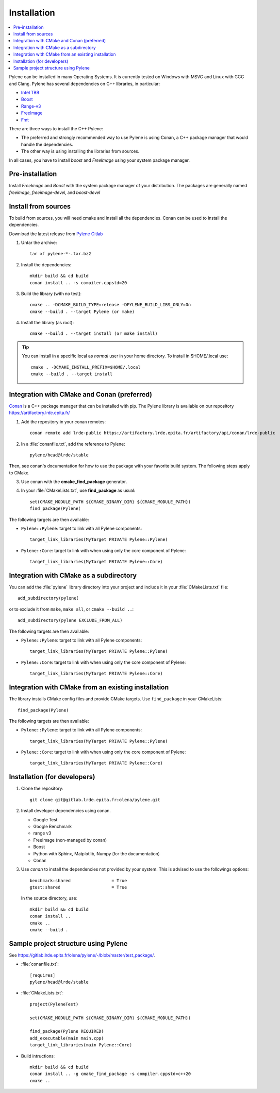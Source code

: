 Installation
============

.. contents::
   :local:


Pylene can be installed in many Operating Systems. It is currently tested on Windows with
MSVC and Linux with GCC and Clang. Pylene has several dependencies on C++ libraries, in
particular:

* `Intel TBB <https://software.intel.com/en-us/tbb>`_
* `Boost <https://www.boost.org/>`_
* `Range-v3 <https://github.com/ericniebler/range-v3>`_
* `FreeImage <https://freeimage.sourceforge.io/>`_
* `Fmt <https://fmt.dev>`_



There are three ways to install the C++ Pylene:

* The preferred and strongly recommended way to use Pylene is using Conan, a C++ package manager that would handle the dependencies.
* The other way is using installing the libraries from sources.

In all cases, you have to install *boost* and *FreeImage* using your system package manager.

.. highlight:: shell

Pre-installation
----------------

Install  *FreeImage* and *Boost* with the system package manager of your distribution.
The packages are generally named `freeimage`, `freeimage-devel`, and `boost-devel`



Install from sources
--------------------

To build from sources, you will need cmake and install all the dependencies.
Conan can be used to install the dependencies.

Download the latest release from `Pylene Gitlab <https://gitlab.lrde.epita.fr/olena/pylene/-/releases>`_

1. Untar the archive::

    tar xf pylene-*-.tar.bz2

#. Install the dependencies::

    mkdir build && cd build
    conan install .. -s compiler.cppstd=20

#. Build the library (with no test)::

    cmake .. -DCMAKE_BUILD_TYPE=release -DPYLENE_BUILD_LIBS_ONLY=On
    cmake --build . --target Pylene (or make)

#. Install the library (as root)::

    cmake --build . --target install (or make install)

.. tip::

   You can install in a specific local as *normal* user in your home directory. To install in $HOME/.local
   use::

     cmake . -DCMAKE_INSTALL_PREFIX=$HOME/.local
     cmake --build . --target install


Integration with CMake and Conan (preferred)
--------------------------------------------

`Conan <https://docs.conan.io/>`_ is a C++ package manager that can be installed with pip.
The Pylene library is available on our repository https://artifactory.lrde.epita.fr/

1. Add the repository in your conan remotes::

     conan remote add lrde-public https://artifactory.lrde.epita.fr/artifactory/api/conan/lrde-public


2. In a :file:`conanfile.txt`, add the reference to Pylene::

     pylene/head@lrde/stable

Then, see conan's documentation for how to use the package with your favorite build system. The following steps apply to CMake.

3. Use conan with the **cmake_find_package** generator.

4. In your :file:`CMakeLists.txt`, use **find_package** as usual::

     set(CMAKE_MODULE_PATH ${CMAKE_BINARY_DIR} ${CMAKE_MODULE_PATH})
     find_package(Pylene)


The following targets are then available:

* ``Pylene::Pylene``: target to link with all Pylene components::

    target_link_libraries(MyTarget PRIVATE Pylene::Pylene)

* ``Pylene::Core``: target to link with when using only the core component of Pylene::

    target_link_libraries(MyTarget PRIVATE Pylene::Core)



Integration with CMake as a subdirectory
----------------------------------------

You can add the :file:`pylene` library directory into your project and include it in your
:file:`CMakeLists.txt` file::

    add_subdirectory(pylene)

or to exclude it from ``make``, ``make all``, or ``cmake --build ..``::

    add_subdirectory(pylene EXCLUDE_FROM_ALL)


The following targets are then available:

* ``Pylene::Pylene``: target to link with all Pylene components::

    target_link_libraries(MyTarget PRIVATE Pylene::Pylene)

* ``Pylene::Core``: target to link with when using only the core component of Pylene::

    target_link_libraries(MyTarget PRIVATE Pylene::Core)



Integration with CMake from an existing installation
----------------------------------------------------

The library installs CMake config files and provide CMake targets.
Use ``find_package`` in your CMakeLists::

    find_package(Pylene)


The following targets are then available:

* ``Pylene::Pylene``: target to link with all Pylene components::

    target_link_libraries(MyTarget PRIVATE Pylene::Pylene)

* ``Pylene::Core``: target to link with when using only the core component of Pylene::

    target_link_libraries(MyTarget PRIVATE Pylene::Core)


Installation (for developers)
-----------------------------

#. Clone the repository::

    git clone git@gitlab.lrde.epita.fr:olena/pylene.git

#. Install developer dependencies using conan.

   * Google Test
   * Google Benchmark
   * range v3
   * FreeImage (non-managed by conan)
   * Boost
   * Python with Sphinx, Matplotlib, Numpy (for the documentation)
   * Conan

#. Use *conan* to install the dependencies not provided by your system.
   This is advised to use the followings options::


        benchmark:shared                = True
        gtest:shared                    = True

   In the source directory, use::

     mkdir build && cd build
     conan install ..
     cmake ..
     cmake --build .


Sample project structure using Pylene
-------------------------------------

See `<https://gitlab.lrde.epita.fr/olena/pylene/-/blob/master/test_package/>`_.


* :file:`conanfile.txt`::

    [requires]
    pylene/head@lrde/stable


* :file:`CMakeLists.txt`::


    project(PyleneTest)

    set(CMAKE_MODULE_PATH ${CMAKE_BINARY_DIR} ${CMAKE_MODULE_PATH})

    find_package(Pylene REQUIRED)
    add_executable(main main.cpp)
    target_link_libraries(main Pylene::Core)


* Build intructions::

    mkdir build && cd build
    conan install .. -g cmake_find_package -s compiler.cppstd=c++20
    cmake ..










